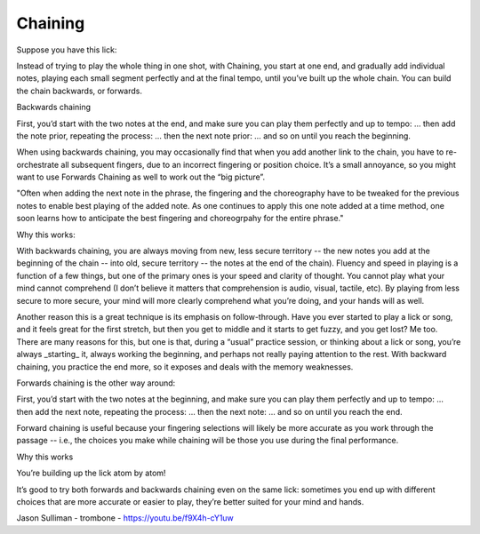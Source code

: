 Chaining
--------

.. todo:: complete this/revise this chaining

.. tech:technique:: chaining
   :displayname: Chaining
   :status: TODO

   Play two notes perfectly, at speed.  Then add notes before it (back chaining) of after it (forward chaining).


Suppose you have this lick:

Instead of trying to play the whole thing in one shot, with Chaining, you start at one end, and gradually add individual notes, playing each small segment perfectly and at the final tempo, until you’ve built up the whole chain.  You can build the chain backwards, or forwards.

Backwards chaining

First, you’d start with the two notes at the end, and make sure you can play them perfectly and up to tempo:
… then add the note prior, repeating the process:
… then the next note prior:
… and so on until you reach the beginning.

When using backwards chaining, you may occasionally find that when you add another link to the chain, you have to re-orchestrate all subsequent fingers, due to an incorrect fingering or position choice.  It’s a small annoyance, so you might want to use Forwards Chaining as well to work out the “big picture”.

"Often when adding the next note in the phrase, the fingering and the choreography have to be tweaked for the previous notes to enable best playing of the added note. As one continues to apply this one note added at a time method, one soon learns how to anticipate the best fingering and choreogrpahy for the entire phrase."


Why this works:

With backwards chaining, you are always moving from new, less secure territory -- the new notes you add at the beginning of the chain -- into old, secure territory -- the notes at the end of the chain).  Fluency and speed in playing is a function of a few things, but one of the primary ones is your speed and clarity of thought.  You cannot play what your mind cannot comprehend (I don’t believe it matters that comprehension is audio, visual, tactile, etc).  By playing from less secure to more secure, your mind will more clearly comprehend what you’re doing, and your hands will as well.
 
Another reason this is a great technique is its emphasis on follow-through.  Have you ever started to play a lick or song, and it feels great for the first stretch, but then you get to middle and it starts to get fuzzy, and you get lost?  Me too.  There are many reasons for this, but one is that, during a “usual” practice session, or thinking about a lick or song, you’re always _starting_ it, always working the beginning, and perhaps not really paying attention to the rest.  With backward chaining, you practice the end more, so it exposes and deals with the memory weaknesses.

Forwards chaining is the other way around:

First, you’d start with the two notes at the beginning, and make sure you can play them perfectly and up to tempo:
… then add the next note, repeating the process:
… then the next note:
… and so on until you reach the end.

Forward chaining is useful because your fingering selections will likely be more accurate as you work through the passage -- i.e., the choices you make while chaining will be those you use during the final performance.

Why this works

You’re building up the lick atom by atom!

It’s good to try both forwards and backwards chaining even on the same lick: sometimes you end up with different choices that are more accurate or easier to play, they’re better suited for your mind and hands.

.. todo:: j sulliman video permission

Jason Sulliman - trombone - https://youtu.be/f9X4h-cY1uw
